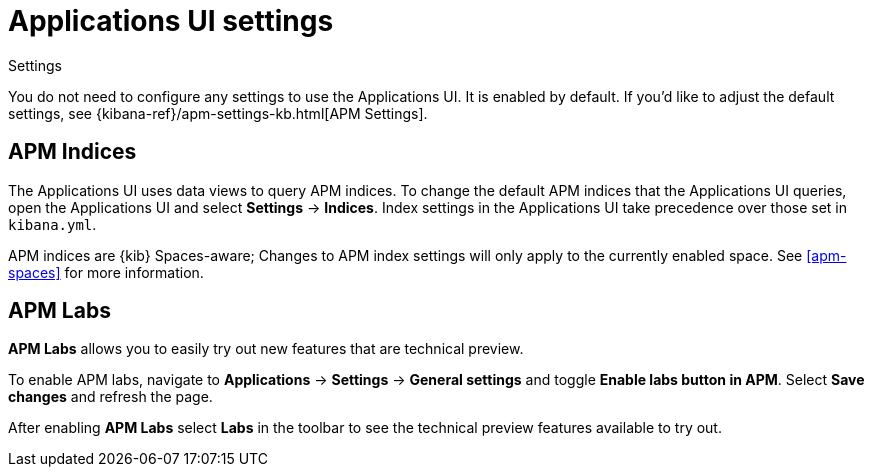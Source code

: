 [[apm-settings-in-kibana]]
= Applications UI settings

++++
<titleabbrev>Settings</titleabbrev>
++++

You do not need to configure any settings to use the Applications UI. It is enabled by default.
If you'd like to adjust the default settings, see {kibana-ref}/apm-settings-kb.html[APM Settings].

[float]
[[apm-indices-settings]]
== APM Indices

The Applications UI uses data views to query APM indices.
To change the default APM indices that the Applications UI queries, open the Applications UI and select **Settings** → **Indices**.
Index settings in the Applications UI take precedence over those set in `kibana.yml`.

APM indices are {kib} Spaces-aware;
Changes to APM index settings will only apply to the currently enabled space.
See <<apm-spaces>> for more information.

[float]
[[apm-labs]]
== APM Labs

**APM Labs** allows you to easily try out new features that are technical preview.

To enable APM labs, navigate to **Applications** → **Settings** → **General settings** and toggle **Enable labs button in APM**.
Select **Save changes** and refresh the page.

After enabling **APM Labs** select **Labs** in the toolbar to see the technical preview features available to try out.
